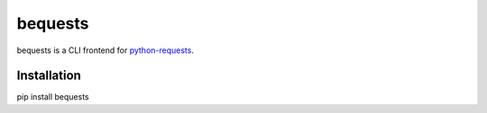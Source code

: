 bequests
========

bequests is a CLI frontend for
`python-requests <python-requests.org>`__.

Installation
------------

pip install bequests
